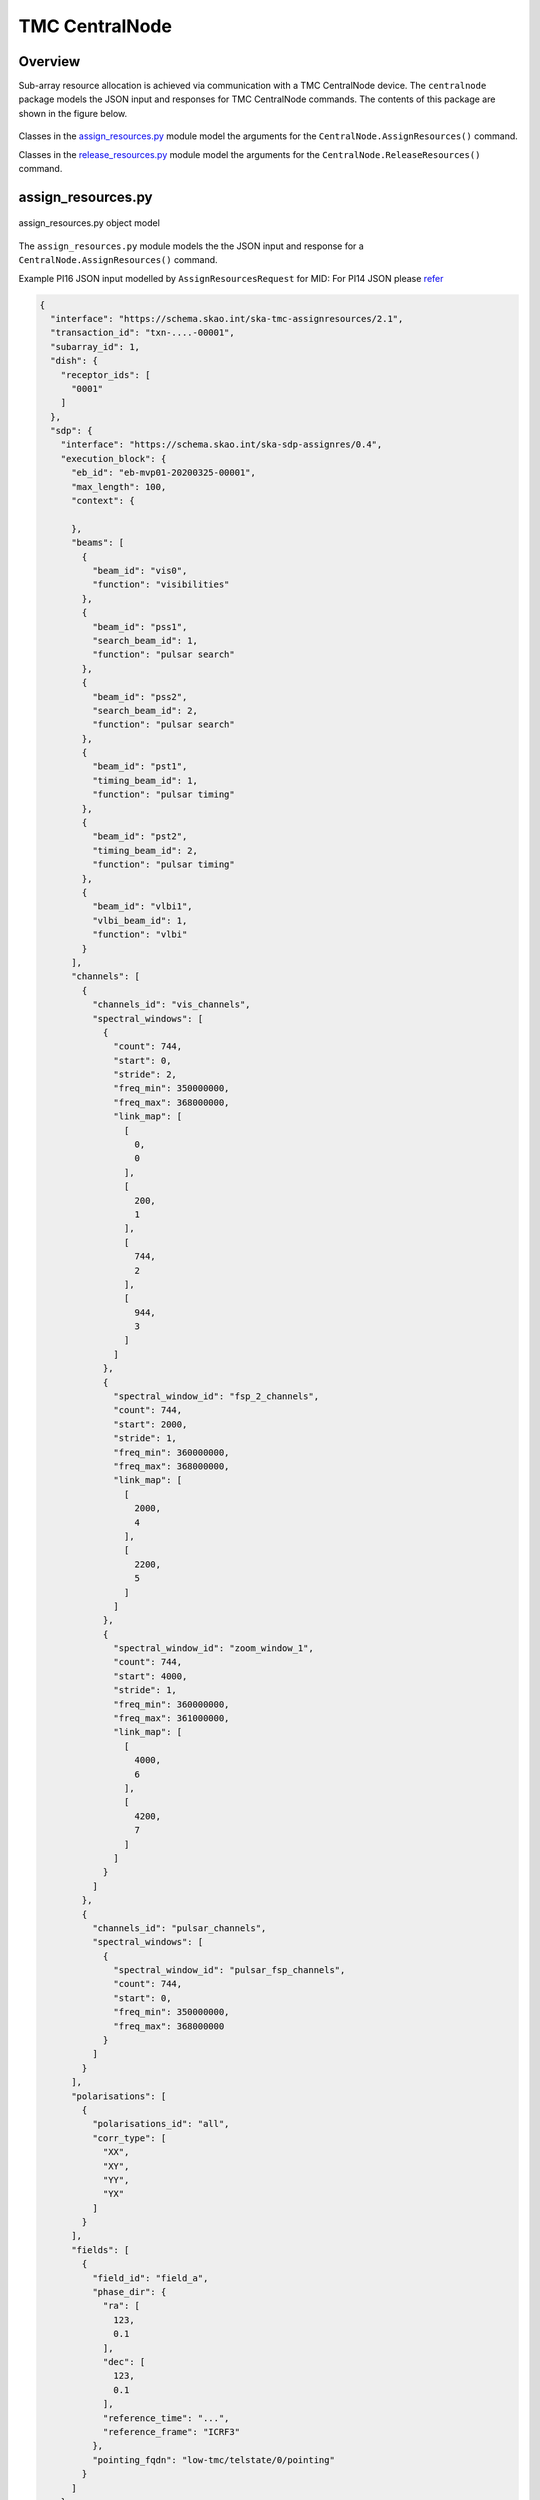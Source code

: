 .. _`CentralNode commands`:

===============
TMC CentralNode
===============

Overview
========

Sub-array resource allocation is achieved via communication with a TMC
CentralNode device. The ``centralnode`` package models the JSON input and
responses for TMC CentralNode commands. The contents of this package are
shown in the figure below.

.. figure:: centralnode.png
   :align: center
   :alt: High-level overview of centralnode package

Classes in the `assign_resources.py`_ module model the arguments for the
``CentralNode.AssignResources()`` command.

Classes in the `release_resources.py`_ module model the arguments for the
``CentralNode.ReleaseResources()`` command.

assign_resources.py
===================

.. figure:: assignresources.png
   :align: center
   :alt: Overview of the assign_resources.py module

   assign_resources.py object model

The ``assign_resources.py`` module models the the JSON input and response
for a ``CentralNode.AssignResources()`` command.

Example PI16 JSON input modelled by ``AssignResourcesRequest`` for MID:
For PI14 JSON please `refer <https://confluence.skatelescope.org/display/SWSI/Configuration+Schemas>`_

.. code-block:: JSON

    {
      "interface": "https://schema.skao.int/ska-tmc-assignresources/2.1",
      "transaction_id": "txn-....-00001",
      "subarray_id": 1,
      "dish": {
        "receptor_ids": [
          "0001"
        ]
      },
      "sdp": {
        "interface": "https://schema.skao.int/ska-sdp-assignres/0.4",
        "execution_block": {
          "eb_id": "eb-mvp01-20200325-00001",
          "max_length": 100,
          "context": {
            
          },
          "beams": [
            {
              "beam_id": "vis0",
              "function": "visibilities"
            },
            {
              "beam_id": "pss1",
              "search_beam_id": 1,
              "function": "pulsar search"
            },
            {
              "beam_id": "pss2",
              "search_beam_id": 2,
              "function": "pulsar search"
            },
            {
              "beam_id": "pst1",
              "timing_beam_id": 1,
              "function": "pulsar timing"
            },
            {
              "beam_id": "pst2",
              "timing_beam_id": 2,
              "function": "pulsar timing"
            },
            {
              "beam_id": "vlbi1",
              "vlbi_beam_id": 1,
              "function": "vlbi"
            }
          ],
          "channels": [
            {
              "channels_id": "vis_channels",
              "spectral_windows": [
                {
                  "count": 744,
                  "start": 0,
                  "stride": 2,
                  "freq_min": 350000000,
                  "freq_max": 368000000,
                  "link_map": [
                    [
                      0,
                      0
                    ],
                    [
                      200,
                      1
                    ],
                    [
                      744,
                      2
                    ],
                    [
                      944,
                      3
                    ]
                  ]
                },
                {
                  "spectral_window_id": "fsp_2_channels",
                  "count": 744,
                  "start": 2000,
                  "stride": 1,
                  "freq_min": 360000000,
                  "freq_max": 368000000,
                  "link_map": [
                    [
                      2000,
                      4
                    ],
                    [
                      2200,
                      5
                    ]
                  ]
                },
                {
                  "spectral_window_id": "zoom_window_1",
                  "count": 744,
                  "start": 4000,
                  "stride": 1,
                  "freq_min": 360000000,
                  "freq_max": 361000000,
                  "link_map": [
                    [
                      4000,
                      6
                    ],
                    [
                      4200,
                      7
                    ]
                  ]
                }
              ]
            },
            {
              "channels_id": "pulsar_channels",
              "spectral_windows": [
                {
                  "spectral_window_id": "pulsar_fsp_channels",
                  "count": 744,
                  "start": 0,
                  "freq_min": 350000000,
                  "freq_max": 368000000
                }
              ]
            }
          ],
          "polarisations": [
            {
              "polarisations_id": "all",
              "corr_type": [
                "XX",
                "XY",
                "YY",
                "YX"
              ]
            }
          ],
          "fields": [
            {
              "field_id": "field_a",
              "phase_dir": {
                "ra": [
                  123,
                  0.1
                ],
                "dec": [
                  123,
                  0.1
                ],
                "reference_time": "...",
                "reference_frame": "ICRF3"
              },
              "pointing_fqdn": "low-tmc/telstate/0/pointing"
            }
          ]
        },
        "processing_blocks": [
          {
            "pb_id": "pb-mvp01-20200325-00001",
            "sbi_ids": [
              "sbi-mvp01-20200325-00001"
            ],
            "script": {
              
            },
            "parameters": {
              
            },
            "dependencies": {
              
            }
          },
          {
            "pb_id": "pb-mvp01-20200325-00002",
            "sbi_ids": [
              "sbi-mvp01-20200325-00002"
            ],
            "script": {
              
            },
            "parameters": {
              
            },
            "dependencies": {
              
            }
          },
          {
            "pb_id": "pb-mvp01-20200325-00003",
            "sbi_ids": [
              "sbi-mvp01-20200325-00001",
              "sbi-mvp01-20200325-00002"
            ],
            "script": {
              
            },
            "parameters": {
              
            },
            "dependencies": {
              
            }
          }
        ],
        "resources": {
          "csp_links": [
            1,
            2,
            3,
            4
          ],
          "receptors": [
            "FS4",
            "FS8"
          ],
          "receive_nodes": 10
        }
      }
    }

Example JSON response modelled by ``AssignResourcesResponse`` for MID:

.. code-block:: JSON

  {
    "dish": {
      "receptor_ids_allocated": ["0001", "0002"]
    }
  }


Example JSON input modelled by ``AssignResourcesRequest`` for LOW:

.. code-block:: JSON

  {
    "interface": "https://schema.skao.int/ska-low-tmc-assignresources/2.0",
    "subarray_id": 1,
    "mccs": {
        "subarray_beam_ids": [1],
        "station_ids": [[1,2]],
        "channel_blocks": [3]
     }
  }


release_resources.py
====================

.. figure:: releaseresources.png
   :align: center
   :alt: Overview of the release_resources.py module

   release_resources.py object model

The ``release_resources.py`` module models the input JSON for a
``CentralNode.ReleaseResources()`` command.

Example ReleaseResourcesRequest JSON that requests specific dishes be released
from a sub-array:

.. code-block:: JSON

  {
    "interface": "https://schema.skao.int/ska-tmc-releaseresources/2.1",
    "transaction_id": "txn-mvp01-20200325-00001",
    "subarray_id": 1, 
    "receptor_ids": ["0001", "0002"]
  }

Example JSON that requests all sub-array resources be released:

.. code-block:: JSON

  {
    "interface": "https://schema.skao.int/ska-tmc-releaseresources/2.1",
    "transaction_id": "txn-mvp01-20200325-00001",
    "subarray_id": 1,
    "release_all": true
  }

Example JSON that requests all sub-array resources be released for LOW:

.. code-block:: JSON

  {
    "interface": "https://schema.skao.int/ska-low-tmc-releaseresources/2.0",
    "subarray_id": 1,
    "release_all": true
  }
